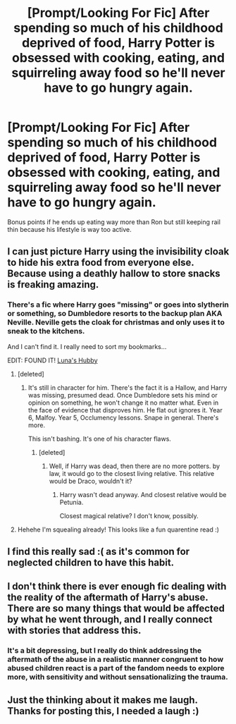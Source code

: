 #+TITLE: [Prompt/Looking For Fic] After spending so much of his childhood deprived of food, Harry Potter is obsessed with cooking, eating, and squirreling away food so he'll never have to go hungry again.

* [Prompt/Looking For Fic] After spending so much of his childhood deprived of food, Harry Potter is obsessed with cooking, eating, and squirreling away food so he'll never have to go hungry again.
:PROPERTIES:
:Author: shinshikaizer
:Score: 147
:DateUnix: 1584797316.0
:DateShort: 2020-Mar-21
:FlairText: Prompt
:END:
Bonus points if he ends up eating way more than Ron but still keeping rail thin because his lifestyle is way too active.


** I can just picture Harry using the invisibility cloak to hide his extra food from everyone else. Because using a deathly hallow to store snacks is freaking amazing.
:PROPERTIES:
:Author: Comtesse_Kamilia
:Score: 52
:DateUnix: 1584819603.0
:DateShort: 2020-Mar-22
:END:

*** There's a fic where Harry goes "missing" or goes into slytherin or something, so Dumbledore resorts to the backup plan AKA Neville. Neville gets the cloak for christmas and only uses it to sneak to the kitchens.

And I can't find it. I really need to sort my bookmarks...

EDIT: FOUND IT! [[https://www.fanfiction.net/s/2919503/1/Luna-s-Hubby][Luna's Hubby]]
:PROPERTIES:
:Author: Nyanmaru_San
:Score: 23
:DateUnix: 1584825506.0
:DateShort: 2020-Mar-22
:END:

**** [deleted]
:PROPERTIES:
:Score: 7
:DateUnix: 1584848219.0
:DateShort: 2020-Mar-22
:END:

***** It's still in character for him. There's the fact it is a Hallow, and Harry was missing, presumed dead. Once Dumbledore sets his mind or opinion on something, he won't change it no matter what. Even in the face of evidence that disproves him. He flat out ignores it. Year 6, Malfoy. Year 5, Occlumency lessons. Snape in general. There's more.

This isn't bashing. It's one of his character flaws.
:PROPERTIES:
:Author: Nyanmaru_San
:Score: 8
:DateUnix: 1584848860.0
:DateShort: 2020-Mar-22
:END:

****** [deleted]
:PROPERTIES:
:Score: 4
:DateUnix: 1584849038.0
:DateShort: 2020-Mar-22
:END:

******* Well, if Harry was dead, then there are no more potters. by law, it would go to the closest living relative. This relative would be Draco, wouldn't it?
:PROPERTIES:
:Author: Uncommonality
:Score: 2
:DateUnix: 1584866867.0
:DateShort: 2020-Mar-22
:END:

******** Harry wasn't dead anyway. And closest relative would be Petunia.

Closest magical relative? I don't know, possibly.
:PROPERTIES:
:Author: Archangel004
:Score: 2
:DateUnix: 1584869545.0
:DateShort: 2020-Mar-22
:END:


**** Hehehe I'm squealing already! This looks like a fun quarentine read :)
:PROPERTIES:
:Author: Comtesse_Kamilia
:Score: 6
:DateUnix: 1584838168.0
:DateShort: 2020-Mar-22
:END:


** I find this really sad :( as it's common for neglected children to have this habit.
:PROPERTIES:
:Author: archive-of-our-hole
:Score: 14
:DateUnix: 1584829574.0
:DateShort: 2020-Mar-22
:END:


** I don't think there is ever enough fic dealing with the reality of the aftermath of Harry's abuse. There are so many things that would be affected by what he went through, and I really connect with stories that address this.
:PROPERTIES:
:Author: bjizzlesmalls
:Score: 13
:DateUnix: 1584846384.0
:DateShort: 2020-Mar-22
:END:

*** It's a bit depressing, but I really do think addressing the aftermath of the abuse in a realistic manner congruent to how abused children react is a part of the fandom needs to explore more, with sensitivity and without sensationalizing the trauma.
:PROPERTIES:
:Author: shinshikaizer
:Score: 7
:DateUnix: 1584847766.0
:DateShort: 2020-Mar-22
:END:


** Just the thinking about it makes me laugh. Thanks for posting this, I needed a laugh :)
:PROPERTIES:
:Author: Max_Bronx
:Score: 11
:DateUnix: 1584818678.0
:DateShort: 2020-Mar-21
:END:
